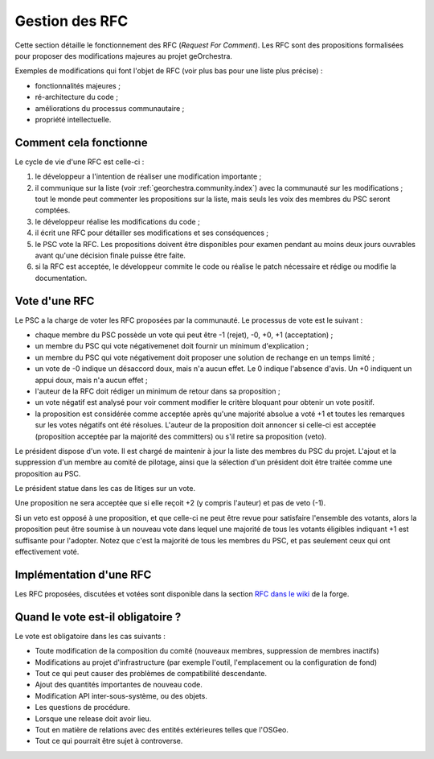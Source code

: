 .. _`georchestra.fr.documentation.rfc`:

====================
Gestion des RFC
====================

Cette section détaille le fonctionnement des RFC (*Request For Comment*). Les RFC sont des propositions 
formalisées pour proposer des modifications majeures au projet geOrchestra.
 
Exemples de modifications qui font l'objet de RFC (voir plus bas pour une liste 
plus précise) :

* fonctionnalités majeures ;
* ré-architecture du code ;
* améliorations du processus communautaire ;
* propriété intellectuelle.
  
Comment cela fonctionne
=========================
Le cycle de vie d'une RFC est celle-ci :

1. le développeur a l'intention de réaliser une modification importante ;
2. il communique sur la liste (voir :ref:`georchestra.community.index`) avec la 
   communauté sur les modifications ; tout le monde peut commenter les 
   propositions sur la liste, mais seuls les voix des membres du PSC seront 
   comptées. 
3. le développeur réalise les modifications du code ;
4. il écrit une RFC pour détailler ses modifications et ses conséquences ;
5. le PSC vote la RFC. Les propositions doivent être disponibles pour examen 
   pendant au moins deux jours ouvrables avant qu'une décision finale puisse 
   être faite. 
6. si la RFC est acceptée, le développeur commite le code ou réalise le patch 
   nécessaire et rédige ou modifie la documentation. 

Vote d'une RFC
===============
Le PSC a la charge de voter les RFC proposées par la communauté. Le processus de 
vote est le suivant :

* chaque membre du PSC possède un vote qui peut être -1 (rejet), -0, +0, +1 
  (acceptation) ;
* un membre du PSC qui vote négativemenet doit fournir un minimum d'explication ;
* un membre du PSC qui vote négativement doit proposer une solution de rechange 
  en un temps limité ;
* un vote de -0 indique un désaccord doux, mais n'a aucun effet. Le 0 indique 
  l'absence d'avis. Un +0 indiquent un appui doux, mais n'a aucun effet ;
* l'auteur de la RFC doit rédiger un minimum de retour dans sa proposition ;
* un vote négatif est analysé pour voir comment modifier le critère bloquant 
  pour obtenir un vote positif.
* la proposition est considérée comme acceptée après qu'une majorité absolue a 
  voté +1 et toutes les remarques sur les votes négatifs ont été résolues. 
  L'auteur de la proposition doit annoncer si celle-ci est acceptée 
  (proposition acceptée par la majorité des committers) ou s'il retire sa 
  proposition (veto). 

Le président dispose d'un vote. Il est chargé de maintenir à jour la liste des 
membres du PSC du projet. L'ajout et la suppression d'un membre au comité de 
pilotage, ainsi que la sélection d'un président doit être traitée comme une 
proposition au PSC. 

Le président statue dans les cas de litiges sur un vote.

Une proposition ne sera acceptée que si elle reçoit +2 (y compris l'auteur) et 
pas de veto (-1).

Si un veto est opposé à une proposition, et que celle-ci ne peut être revue 
pour satisfaire l'ensemble des votants, alors la proposition peut être soumise 
à un nouveau vote dans lequel une majorité de tous les votants éligibles 
indiquant +1 est suffisante pour l'adopter. Notez que c'est la majorité de tous 
les membres du PSC, et pas seulement ceux qui ont effectivement voté. 

Implémentation d'une RFC
===========================

Les RFC proposées, discutées et votées sont disponible dans la section `RFC dans
le wiki <http://csm-bretagne.fr/redmine/projects/georchestra/wiki/RFC>`_ de la 
forge.

Quand le vote est-il obligatoire ?
====================================

Le vote est obligatoire dans les cas suivants :

* Toute modification de la composition du comité (nouveaux membres, 
  suppression de membres inactifs) 
* Modifications au projet d'infrastructure (par exemple l'outil, l'emplacement 
  ou la configuration de fond) 
* Tout ce qui peut causer des problèmes de compatibilité descendante. 
* Ajout des quantités importantes de nouveau code. 
* Modification API inter-sous-système, ou des objets. 
* Les questions de procédure. 
* Lorsque une release doit avoir lieu. 
* Tout en matière de relations avec des entités extérieures telles que l'OSGeo.
* Tout ce qui pourrait être sujet à controverse.

